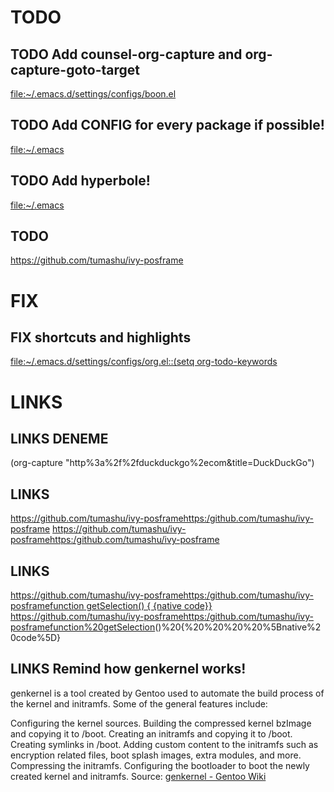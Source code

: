 * TODO
** TODO Add counsel-org-capture and org-capture-goto-target
   [[file:~/.emacs.d/settings/configs/boon.el][file:~/.emacs.d/settings/configs/boon.el]]
** TODO Add CONFIG for every package if possible!
   [[file:~/.emacs][file:~/.emacs]]
** TODO Add hyperbole!
   [[file:~/.emacs][file:~/.emacs]]
** TODO
   [[https://github.com/tumashu/ivy-posframe][https://github.com/tumashu/ivy-posframe]]
* FIX
** FIX shortcuts and highlights
   [[file:~/.emacs.d/settings/configs/org.el::(setq org-todo-keywords]]
* LINKS
** LINKS DENEME


 (org-capture "http%3a%2f%2fduckduckgo%2ecom&title=DuckDuckGo")
** LINKS
  [[https://github.com/tumashu/ivy-posframehttps:/github.com/tumashu/ivy-posframe][https://github.com/tumashu/ivy-posframehttps:/github.com/tumashu/ivy-posframe]]
 https://github.com/tumashu/ivy-posframehttps:/github.com/tumashu/ivy-posframe
** LINKS
  [[https://github.com/tumashu/ivy-posframehttps:/github.com/tumashu/ivy-posframefunction%20getSelection()%20{%20%20%20%20%5Bnative%20code%5D}][https://github.com/tumashu/ivy-posframehttps:/github.com/tumashu/ivy-posframefunction getSelection() {    {native code}}]]
 https://github.com/tumashu/ivy-posframehttps:/github.com/tumashu/ivy-posframefunction%20getSelection()%20{%20%20%20%20%5Bnative%20code%5D}
** LINKS Remind how genkernel works!
   genkernel is a tool created by Gentoo used to automate the build process of the kernel and initramfs. Some of the general features include:

	 Configuring the kernel sources.
	 Building the compressed kernel bzImage and copying it to /boot.
	 Creating an initramfs and copying it to /boot.
	 Creating symlinks in /boot.
	 Adding custom content to the initramfs such as encryption related files, boot splash images, extra modules, and more.
	 Compressing the initramfs.
	 Configuring the bootloader to boot the newly created kernel and initramfs.
   Source: [[https://wiki.gentoo.org/wiki/Genkernel][genkernel - Gentoo Wiki]]
